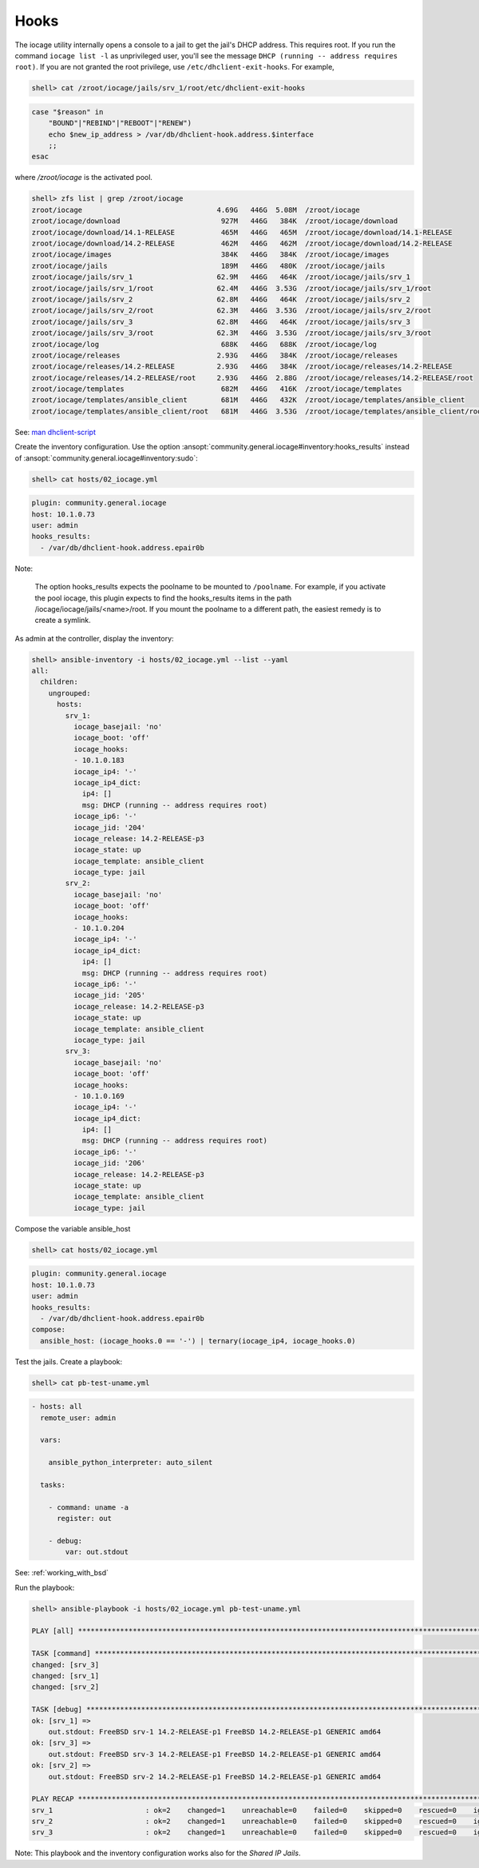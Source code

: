 ..
  Copyright (c) Ansible Project
  GNU General Public License v3.0+ (see LICENSES/GPL-3.0-or-later.txt or https://www.gnu.org/licenses/gpl-3.0.txt)
  SPDX-License-Identifier: GPL-3.0-or-later

.. _ansible_collections.community.general.docsite.guide_iocage.iocage_inventory_guide.iocage_inventory_guide_hooks:

Hooks
-----

The iocage utility internally opens a console to a jail to get the jail's DHCP address. This
requires root. If you run the command ``iocage list -l`` as unprivileged user, you'll see the message
``DHCP (running -- address requires root)``. If you are not granted the root privilege, use
``/etc/dhclient-exit-hooks``. For example,

.. code-block:: console

   shell> cat /zroot/iocage/jails/srv_1/root/etc/dhclient-exit-hooks

.. code-block:: sh

   case "$reason" in
       "BOUND"|"REBIND"|"REBOOT"|"RENEW")
       echo $new_ip_address > /var/db/dhclient-hook.address.$interface
       ;;
   esac

where */zroot/iocage* is the activated pool.

.. code-block:: console

   shell> zfs list | grep /zroot/iocage
   zroot/iocage                                4.69G   446G  5.08M  /zroot/iocage
   zroot/iocage/download                        927M   446G   384K  /zroot/iocage/download
   zroot/iocage/download/14.1-RELEASE           465M   446G   465M  /zroot/iocage/download/14.1-RELEASE
   zroot/iocage/download/14.2-RELEASE           462M   446G   462M  /zroot/iocage/download/14.2-RELEASE
   zroot/iocage/images                          384K   446G   384K  /zroot/iocage/images
   zroot/iocage/jails                           189M   446G   480K  /zroot/iocage/jails
   zroot/iocage/jails/srv_1                    62.9M   446G   464K  /zroot/iocage/jails/srv_1
   zroot/iocage/jails/srv_1/root               62.4M   446G  3.53G  /zroot/iocage/jails/srv_1/root
   zroot/iocage/jails/srv_2                    62.8M   446G   464K  /zroot/iocage/jails/srv_2
   zroot/iocage/jails/srv_2/root               62.3M   446G  3.53G  /zroot/iocage/jails/srv_2/root
   zroot/iocage/jails/srv_3                    62.8M   446G   464K  /zroot/iocage/jails/srv_3
   zroot/iocage/jails/srv_3/root               62.3M   446G  3.53G  /zroot/iocage/jails/srv_3/root
   zroot/iocage/log                             688K   446G   688K  /zroot/iocage/log
   zroot/iocage/releases                       2.93G   446G   384K  /zroot/iocage/releases
   zroot/iocage/releases/14.2-RELEASE          2.93G   446G   384K  /zroot/iocage/releases/14.2-RELEASE
   zroot/iocage/releases/14.2-RELEASE/root     2.93G   446G  2.88G  /zroot/iocage/releases/14.2-RELEASE/root
   zroot/iocage/templates                       682M   446G   416K  /zroot/iocage/templates
   zroot/iocage/templates/ansible_client        681M   446G   432K  /zroot/iocage/templates/ansible_client
   zroot/iocage/templates/ansible_client/root   681M   446G  3.53G  /zroot/iocage/templates/ansible_client/root

See: `man dhclient-script <https://man.freebsd.org/cgi/man.cgi?dhclient-script>`_

Create the inventory configuration. Use the option :ansopt:`community.general.iocage#inventory:hooks_results` instead of :ansopt:`community.general.iocage#inventory:sudo`:

.. code-block:: console

   shell> cat hosts/02_iocage.yml

.. code-block:: yaml

   plugin: community.general.iocage
   host: 10.1.0.73
   user: admin
   hooks_results:
     - /var/db/dhclient-hook.address.epair0b

Note:

   The option hooks_results expects the poolname to be mounted to ``/poolname``. For example, if you
   activate the pool iocage, this plugin expects to find the hooks_results items in the path
   /iocage/iocage/jails/<name>/root. If you mount the poolname to a different path, the easiest
   remedy is to create a symlink.

As admin at the controller, display the inventory:

.. code-block:: console

   shell> ansible-inventory -i hosts/02_iocage.yml --list --yaml
   all:
     children:
       ungrouped:
         hosts:
           srv_1:
             iocage_basejail: 'no'
             iocage_boot: 'off'
             iocage_hooks:
             - 10.1.0.183
             iocage_ip4: '-'
             iocage_ip4_dict:
               ip4: []
               msg: DHCP (running -- address requires root)
             iocage_ip6: '-'
             iocage_jid: '204'
             iocage_release: 14.2-RELEASE-p3
             iocage_state: up
             iocage_template: ansible_client
             iocage_type: jail
           srv_2:
             iocage_basejail: 'no'
             iocage_boot: 'off'
             iocage_hooks:
             - 10.1.0.204
             iocage_ip4: '-'
             iocage_ip4_dict:
               ip4: []
               msg: DHCP (running -- address requires root)
             iocage_ip6: '-'
             iocage_jid: '205'
             iocage_release: 14.2-RELEASE-p3
             iocage_state: up
             iocage_template: ansible_client
             iocage_type: jail
           srv_3:
             iocage_basejail: 'no'
             iocage_boot: 'off'
             iocage_hooks:
             - 10.1.0.169
             iocage_ip4: '-'
             iocage_ip4_dict:
               ip4: []
               msg: DHCP (running -- address requires root)
             iocage_ip6: '-'
             iocage_jid: '206'
             iocage_release: 14.2-RELEASE-p3
             iocage_state: up
             iocage_template: ansible_client
             iocage_type: jail

Compose the variable ansible_host

.. code-block:: console

   shell> cat hosts/02_iocage.yml

.. code-block:: yaml+jinja

   plugin: community.general.iocage
   host: 10.1.0.73
   user: admin
   hooks_results:
     - /var/db/dhclient-hook.address.epair0b
   compose:
     ansible_host: (iocage_hooks.0 == '-') | ternary(iocage_ip4, iocage_hooks.0)

Test the jails. Create a playbook:

.. code-block:: console

   shell> cat pb-test-uname.yml

.. code-block:: yaml

   - hosts: all
     remote_user: admin

     vars:

       ansible_python_interpreter: auto_silent

     tasks:

       - command: uname -a
         register: out

       - debug:
           var: out.stdout

See: :ref:`working_with_bsd`

Run the playbook:

.. code-block:: console

   shell> ansible-playbook -i hosts/02_iocage.yml pb-test-uname.yml

   PLAY [all] **********************************************************************************************************

   TASK [command] ******************************************************************************************************
   changed: [srv_3]
   changed: [srv_1]
   changed: [srv_2]

   TASK [debug] ********************************************************************************************************
   ok: [srv_1] =>
       out.stdout: FreeBSD srv-1 14.2-RELEASE-p1 FreeBSD 14.2-RELEASE-p1 GENERIC amd64
   ok: [srv_3] =>
       out.stdout: FreeBSD srv-3 14.2-RELEASE-p1 FreeBSD 14.2-RELEASE-p1 GENERIC amd64
   ok: [srv_2] =>
       out.stdout: FreeBSD srv-2 14.2-RELEASE-p1 FreeBSD 14.2-RELEASE-p1 GENERIC amd64

   PLAY RECAP **********************************************************************************************************
   srv_1                      : ok=2    changed=1    unreachable=0    failed=0    skipped=0    rescued=0    ignored=0
   srv_2                      : ok=2    changed=1    unreachable=0    failed=0    skipped=0    rescued=0    ignored=0
   srv_3                      : ok=2    changed=1    unreachable=0    failed=0    skipped=0    rescued=0    ignored=0

Note: This playbook and the inventory configuration works also for the *Shared IP Jails*.
